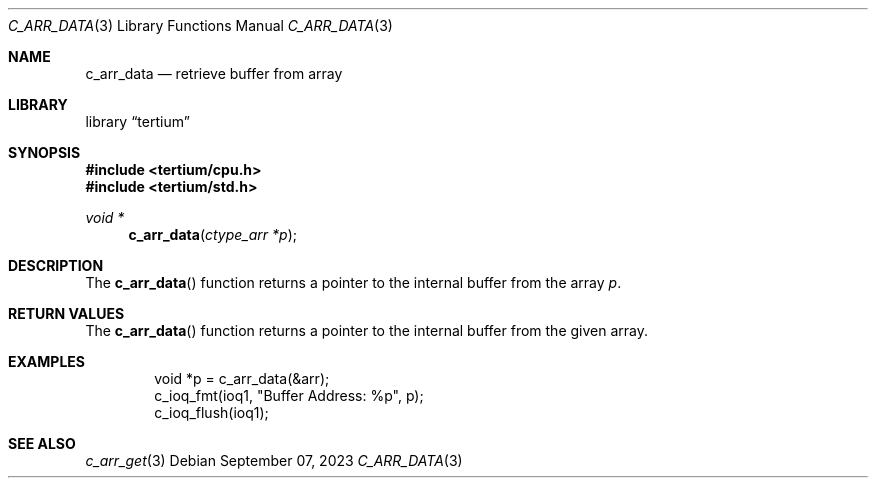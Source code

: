 .Dd $Mdocdate: September 07 2023 $
.Dt C_ARR_DATA 3
.Os
.Sh NAME
.Nm c_arr_data
.Nd retrieve buffer from array
.Sh LIBRARY
.Lb tertium
.Sh SYNOPSIS
.In tertium/cpu.h
.In tertium/std.h
.Ft void *
.Fn c_arr_data "ctype_arr *p"
.Sh DESCRIPTION
The
.Fn c_arr_data
function returns a pointer to the internal buffer from the array
.Fa p .
.Sh RETURN VALUES
The
.Fn c_arr_data
function returns a pointer to the internal buffer from the given array.
.Sh EXAMPLES
.Bd -literal -offset indent
void *p = c_arr_data(&arr);
c_ioq_fmt(ioq1, "Buffer Address: %p", p);
c_ioq_flush(ioq1);
.Ed
.Sh SEE ALSO
.Xr c_arr_get 3
